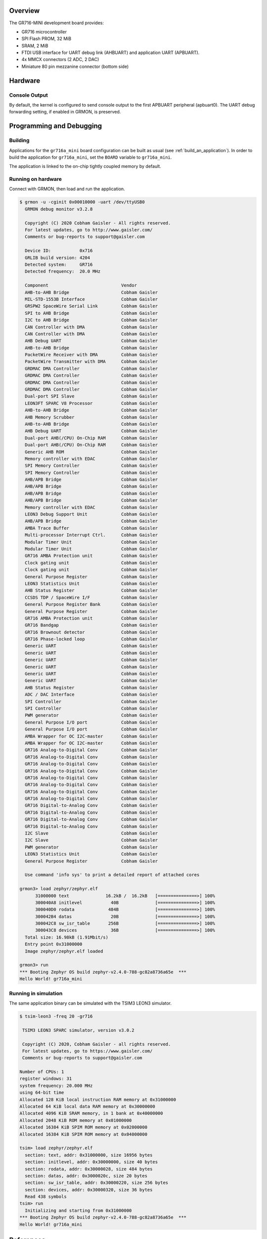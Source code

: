 .. zephyr:board:: gr716a_mini

Overview
********

The GR716-MINI development board provides:

* GR716 microcontroller
* SPI Flash PROM, 32 MiB
* SRAM, 2 MiB
* FTDI USB interface for UART debug link (AHBUART) and application UART
  (APBUART).
* 4x MMCX connectors (2 ADC, 2 DAC)
* Miniature 80 pin mezzanine connector (bottom side)

Hardware
********

Console Output
==============

By default, the kernel is configured to send console output to the
first APBUART peripheral (apbuart0). The UART debug forwarding setting,
if enabled in GRMON, is preserved.

Programming and Debugging
*************************

Building
========

Applications for the ``gr716a_mini`` board configuration can be built
as usual (see :ref:`build_an_application`).
In order to build the application for ``gr716a_mini``, set the ``BOARD``
variable to ``gr716a_mini``.

The application is linked to the on-chip tightly coupled memory by
default.

Running on hardware
===================

Connect with GRMON, then load and run the application.

.. code-block:: console

    $ grmon -u -cginit 0x00010000 -uart /dev/ttyUSB0
      GRMON debug monitor v3.2.8

      Copyright (C) 2020 Cobham Gaisler - All rights reserved.
      For latest updates, go to http://www.gaisler.com/
      Comments or bug-reports to support@gaisler.com

      Device ID:           0x716
      GRLIB build version: 4204
      Detected system:     GR716
      Detected frequency:  20.0 MHz

      Component                            Vendor
      AHB-to-AHB Bridge                    Cobham Gaisler
      MIL-STD-1553B Interface              Cobham Gaisler
      GRSPW2 SpaceWire Serial Link         Cobham Gaisler
      SPI to AHB Bridge                    Cobham Gaisler
      I2C to AHB Bridge                    Cobham Gaisler
      CAN Controller with DMA              Cobham Gaisler
      CAN Controller with DMA              Cobham Gaisler
      AHB Debug UART                       Cobham Gaisler
      AHB-to-AHB Bridge                    Cobham Gaisler
      PacketWire Receiver with DMA         Cobham Gaisler
      PacketWire Transmitter with DMA      Cobham Gaisler
      GRDMAC DMA Controller                Cobham Gaisler
      GRDMAC DMA Controller                Cobham Gaisler
      GRDMAC DMA Controller                Cobham Gaisler
      GRDMAC DMA Controller                Cobham Gaisler
      Dual-port SPI Slave                  Cobham Gaisler
      LEON3FT SPARC V8 Processor           Cobham Gaisler
      AHB-to-AHB Bridge                    Cobham Gaisler
      AHB Memory Scrubber                  Cobham Gaisler
      AHB-to-AHB Bridge                    Cobham Gaisler
      AHB Debug UART                       Cobham Gaisler
      Dual-port AHB(/CPU) On-Chip RAM      Cobham Gaisler
      Dual-port AHB(/CPU) On-Chip RAM      Cobham Gaisler
      Generic AHB ROM                      Cobham Gaisler
      Memory controller with EDAC          Cobham Gaisler
      SPI Memory Controller                Cobham Gaisler
      SPI Memory Controller                Cobham Gaisler
      AHB/APB Bridge                       Cobham Gaisler
      AHB/APB Bridge                       Cobham Gaisler
      AHB/APB Bridge                       Cobham Gaisler
      AHB/APB Bridge                       Cobham Gaisler
      Memory controller with EDAC          Cobham Gaisler
      LEON3 Debug Support Unit             Cobham Gaisler
      AHB/APB Bridge                       Cobham Gaisler
      AMBA Trace Buffer                    Cobham Gaisler
      Multi-processor Interrupt Ctrl.      Cobham Gaisler
      Modular Timer Unit                   Cobham Gaisler
      Modular Timer Unit                   Cobham Gaisler
      GR716 AMBA Protection unit           Cobham Gaisler
      Clock gating unit                    Cobham Gaisler
      Clock gating unit                    Cobham Gaisler
      General Purpose Register             Cobham Gaisler
      LEON3 Statistics Unit                Cobham Gaisler
      AHB Status Register                  Cobham Gaisler
      CCSDS TDP / SpaceWire I/F            Cobham Gaisler
      General Purpose Register Bank        Cobham Gaisler
      General Purpose Register             Cobham Gaisler
      GR716 AMBA Protection unit           Cobham Gaisler
      GR716 Bandgap                        Cobham Gaisler
      GR716 Brownout detector              Cobham Gaisler
      GR716 Phase-locked loop              Cobham Gaisler
      Generic UART                         Cobham Gaisler
      Generic UART                         Cobham Gaisler
      Generic UART                         Cobham Gaisler
      Generic UART                         Cobham Gaisler
      Generic UART                         Cobham Gaisler
      Generic UART                         Cobham Gaisler
      AHB Status Register                  Cobham Gaisler
      ADC / DAC Interface                  Cobham Gaisler
      SPI Controller                       Cobham Gaisler
      SPI Controller                       Cobham Gaisler
      PWM generator                        Cobham Gaisler
      General Purpose I/O port             Cobham Gaisler
      General Purpose I/O port             Cobham Gaisler
      AMBA Wrapper for OC I2C-master       Cobham Gaisler
      AMBA Wrapper for OC I2C-master       Cobham Gaisler
      GR716 Analog-to-Digital Conv         Cobham Gaisler
      GR716 Analog-to-Digital Conv         Cobham Gaisler
      GR716 Analog-to-Digital Conv         Cobham Gaisler
      GR716 Analog-to-Digital Conv         Cobham Gaisler
      GR716 Analog-to-Digital Conv         Cobham Gaisler
      GR716 Analog-to-Digital Conv         Cobham Gaisler
      GR716 Analog-to-Digital Conv         Cobham Gaisler
      GR716 Analog-to-Digital Conv         Cobham Gaisler
      GR716 Digital-to-Analog Conv         Cobham Gaisler
      GR716 Digital-to-Analog Conv         Cobham Gaisler
      GR716 Digital-to-Analog Conv         Cobham Gaisler
      GR716 Digital-to-Analog Conv         Cobham Gaisler
      I2C Slave                            Cobham Gaisler
      I2C Slave                            Cobham Gaisler
      PWM generator                        Cobham Gaisler
      LEON3 Statistics Unit                Cobham Gaisler
      General Purpose Register             Cobham Gaisler

      Use command 'info sys' to print a detailed report of attached cores

    grmon3> load zephyr/zephyr.elf
          31000000 text              16.2kB /  16.2kB   [===============>] 100%
          300040A8 initlevel           40B              [===============>] 100%
          300040D0 rodata             484B              [===============>] 100%
          300042B4 datas               20B              [===============>] 100%
          300042C8 sw_isr_table       256B              [===============>] 100%
          300043C8 devices             36B              [===============>] 100%
      Total size: 16.98kB (1.91Mbit/s)
      Entry point 0x31000000
      Image zephyr/zephyr.elf loaded

    grmon3> run
    *** Booting Zephyr OS build zephyr-v2.4.0-788-gc82a8736a65e  ***
    Hello World! gr716a_mini


Running in simulation
=====================

The same application binary can be simulated with the TSIM3 LEON3 simulator.

.. code-block:: console

    $ tsim-leon3 -freq 20 -gr716

     TSIM3 LEON3 SPARC simulator, version v3.0.2

     Copyright (C) 2020, Cobham Gaisler - all rights reserved.
     For latest updates, go to https://www.gaisler.com/
     Comments or bug-reports to support@gaisler.com

    Number of CPUs: 1
    register windows: 31
    system frequency: 20.000 MHz
    using 64-bit time
    Allocated 128 KiB local instruction RAM memory at 0x31000000
    Allocated 64 KiB local data RAM memory at 0x30000000
    Allocated 4096 KiB SRAM memory, in 1 bank at 0x40000000
    Allocated 2048 KiB ROM memory at 0x01000000
    Allocated 16384 KiB SPIM ROM memory at 0x02000000
    Allocated 16384 KiB SPIM ROM memory at 0x04000000

    tsim> load zephyr/zephyr.elf
      section: text, addr: 0x31000000, size 16956 bytes
      section: initlevel, addr: 0x30000000, size 40 bytes
      section: rodata, addr: 0x30000028, size 484 bytes
      section: datas, addr: 0x3000020c, size 20 bytes
      section: sw_isr_table, addr: 0x30000220, size 256 bytes
      section: devices, addr: 0x30000320, size 36 bytes
      Read 438 symbols
    tsim> run
      Initializing and starting from 0x31000000
    *** Booting Zephyr OS build zephyr-v2.4.0-788-gc82a8736a65e  ***
    Hello World! gr716a_mini


References
**********
* `GR716 Evaluation and Development Boards <https://www.gaisler.com/index.php/products/boards/gr716-boards>`_
* `TSIM3 LEON3 simulator <https://www.gaisler.com/index.php/products/simulators/tsim3/tsim3-leon3>`_
* `GRMON3 debug monitor <https://www.gaisler.com/index.php/products/debug-tools/grmon3>`_
